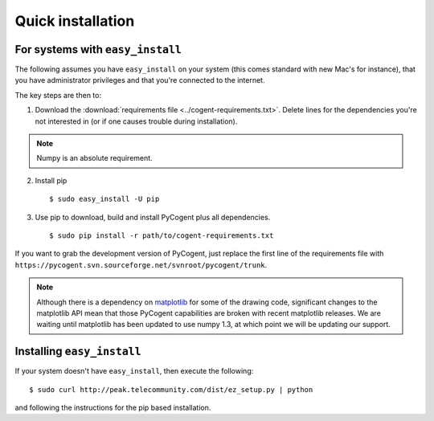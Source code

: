 .. _quick-install:

Quick installation
==================

For systems with ``easy_install``
---------------------------------

The following assumes you have ``easy_install`` on your system (this comes standard with new Mac's for instance), that you have administrator privileges and that you're connected to the internet.

The key steps are then to:

1. Download the :download:`requirements file <../cogent-requirements.txt>`. Delete lines for the dependencies you're not interested in (or if one causes trouble during installation).

.. note:: Numpy is an absolute requirement.

2. Install pip ::

    $ sudo easy_install -U pip

3. Use pip to download, build and install PyCogent plus all dependencies. ::

    $ sudo pip install -r path/to/cogent-requirements.txt

If you want to grab the development version of PyCogent, just replace the first line of the requirements file with ``https://pycogent.svn.sourceforge.net/svnroot/pycogent/trunk``.

.. note:: Although there is a dependency on matplotlib_ for some of the drawing code, significant changes to the matplotlib API mean that those PyCogent capabilities are broken with recent matplotlib releases. We are waiting until matplotlib has been updated to use numpy 1.3, at which point we will be updating our support.

.. todo::

    **FOR RELEASE:** specify the supported matplotlib version

.. _pip: http://pypi.python.org/pypi/pip
.. _matplotlib: http://matplotlib.sourceforge.net/

.. todo::

    **FOR RELEASE:** update the cogent-requirements.txt file to point to stable release tarball

Installing ``easy_install``
---------------------------

If your system doesn't have ``easy_install``, then execute the following::

    $ sudo curl http://peak.telecommunity.com/dist/ez_setup.py | python

and following the instructions for the pip based installation.
